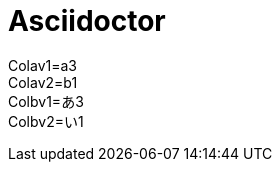 = Asciidoctor
:Colav1: a3
:Colav2: b1
:Colbv1: あ3
:Colbv2: い1

Colav1={Colav1} +
Colav2={Colav2} +
Colbv1={Colbv1} +
Colbv2={Colbv2}